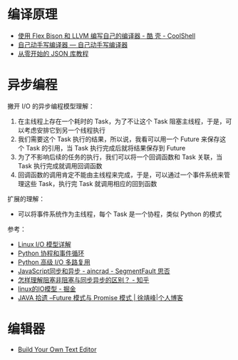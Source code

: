 * 编译原理
  + [[https://coolshell.cn/articles/1547.html][使用 Flex Bison 和 LLVM 编写自己的编译器 - 酷 壳 - CoolShell]]
  + [[https://pandolia.net/tinyc/index.html][自己动手写编译器 — 自己动手写编译器]]
  + [[https://github.com/miloyip/json-tutorial][从零开始的 JSON 库教程]]

* 异步编程
  撇开 I/O 的异步编程模型理解：
  1. 在主线程上存在一个耗时的 Task，为了不让这个 Task 阻塞主线程，于是，可以考虑安排它到另一个线程执行
  2. 我们需要这个 Task 执行的结果，所以说，我看可以用一个 Future 来保存这个 Task 的引用，当 Task 执行完成后就将结果保存到 Future
  3. 为了不影响后续的任务的执行，我们可以将一个回调函数和 Task 关联，当 Task 执行完成就调用回调函数
  4. 回调函数的调用肯定不能由主线程来完成，于是，可以通过一个事件系统来管理这些 Task，执行完 Task 就调用相应的回到函数

  扩展的理解：
  + 可以将事件系统作为主线程，每个 Task 是一个协程，类似 Python 的模式
    
  参考：
  + [[https://woshijpf.github.io/linux/2017/07/10/Linux-IO%E6%A8%A1%E5%9E%8B.html][Linux I/O 模型详解]]
  + [[https://rgb-24bit.github.io/blog/2019/python-coroutine-event-loop.html][Python 协程和事件循环]]
  + [[https://rgb-24bit.github.io/blog/2019/python-selectors.html][Python 高级 I/O 多路复用]]
  + [[https://segmentfault.com/a/1190000013039660][JavaScript同步和异步 - aincrad - SegmentFault 思否]]
  + [[https://www.zhihu.com/question/19732473][怎样理解阻塞非阻塞与同步异步的区别？ - 知乎]]
  + [[https://juejin.im/post/5c0f1739f265da616c65724e][linux的IO模型 - 掘金]]
  + [[https://www.cnkirito.moe/future-and-promise/][JAVA 拾遗 --Future 模式与 Promise 模式 | 徐靖峰|个人博客]]

* 编辑器
  + [[https://viewsourcecode.org/snaptoken/kilo/index.html][Build Your Own Text Editor]]

